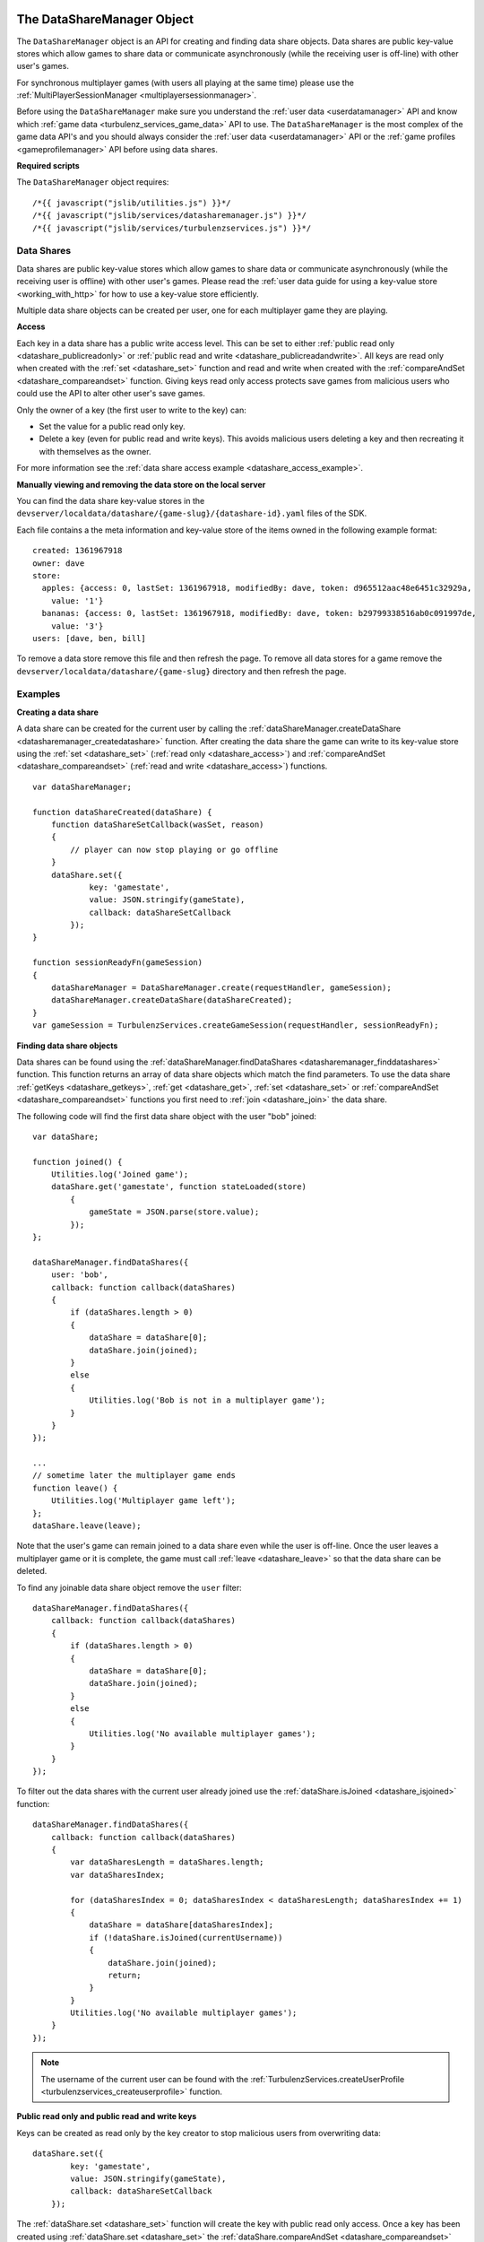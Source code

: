 .. index::
    single: DataShareManager

.. _datasharemanager:

.. highlight:: javascript

---------------------------
The DataShareManager Object
---------------------------

.. Added in :ref:`SDK x.x.x <added_sdk_0_25_0>`.

The ``DataShareManager`` object is an API for creating and finding data share objects.
Data shares are public key-value stores which allow games to share data or
communicate asynchronously (while the receiving user is off-line) with other user's games.

For synchronous multiplayer games (with users all playing at the same time) please use the
:ref:`MultiPlayerSessionManager <multiplayersessionmanager>`.

Before using the ``DataShareManager`` make sure you understand the :ref:`user data <userdatamanager>` API and
know which :ref:`game data <turbulenz_services_game_data>` API to use.
The ``DataShareManager`` is the most complex of the game data API's and you should always consider
the :ref:`user data <userdatamanager>` API or the :ref:`game profiles <gameprofilemanager>` API before using data
shares.

**Required scripts**

The ``DataShareManager`` object requires::

    /*{{ javascript("jslib/utilities.js") }}*/
    /*{{ javascript("jslib/services/datasharemanager.js") }}*/
    /*{{ javascript("jslib/services/turbulenzservices.js") }}*/

Data Shares
===========

Data shares are public key-value stores which allow games to share data or
communicate asynchronously (while the receiving user is offline) with other user's games.
Please read the :ref:`user data guide for using a key-value store <working_with_http>` for how to use a key-value store
efficiently.

Multiple data share objects can be created per user, one for each multiplayer game they are playing.

.. _datashare_access:

**Access**

Each key in a data share has a public write access level.
This can be set to either :ref:`public read only <datashare_publicreadonly>` or
:ref:`public read and write <datashare_publicreadandwrite>`.
All keys are read only when created with the :ref:`set <datashare_set>` function and
read and write when created with the :ref:`compareAndSet <datashare_compareandset>` function.
Giving keys read only access protects save games from malicious users who could use the API to alter other user's save
games.

Only the owner of a key (the first user to write to the key) can:

- Set the value for a public read only key.

- Delete a key (even for public read and write keys).
  This avoids malicious users deleting a key and then recreating it with themselves as the owner.

For more information see the :ref:`data share access example <datashare_access_example>`.

**Manually viewing and removing the data store on the local server**

You can find the data share key-value stores in the ``devserver/localdata/datashare/{game-slug}/{datashare-id}.yaml``
files of the SDK.

.. highlight:: yaml

Each file contains a the meta information and key-value store of the items owned in the following example format::

    created: 1361967918
    owner: dave
    store:
      apples: {access: 0, lastSet: 1361967918, modifiedBy: dave, token: d965512aac48e6451c32929a,
        value: '1'}
      bananas: {access: 0, lastSet: 1361967918, modifiedBy: dave, token: b29799338516ab0c091997de,
        value: '3'}
    users: [dave, ben, bill]

.. highlight:: javascript

To remove a data store remove this file and then refresh the page.
To remove all data stores for a game remove the ``devserver/localdata/datashare/{game-slug}`` directory and then refresh
the page.

Examples
========

**Creating a data share**

A data share can be created for the current user by calling the
:ref:`dataShareManager.createDataShare <datasharemanager_createdatashare>` function.
After creating the data share the game can write to its key-value store using the
:ref:`set <datashare_set>` (:ref:`read only <datashare_access>`) and
:ref:`compareAndSet <datashare_compareandset>` (:ref:`read and write <datashare_access>`) functions.

::

    var dataShareManager;

    function dataShareCreated(dataShare) {
        function dataShareSetCallback(wasSet, reason)
        {
            // player can now stop playing or go offline
        }
        dataShare.set({
                key: 'gamestate',
                value: JSON.stringify(gameState),
                callback: dataShareSetCallback
            });
    }

    function sessionReadyFn(gameSession)
    {
        dataShareManager = DataShareManager.create(requestHandler, gameSession);
        dataShareManager.createDataShare(dataShareCreated);
    }
    var gameSession = TurbulenzServices.createGameSession(requestHandler, sessionReadyFn);

**Finding data share objects**

Data shares can be found using the :ref:`dataShareManager.findDataShares <datasharemanager_finddatashares>` function.
This function returns an array of data share objects which match the find parameters.
To use the data share :ref:`getKeys <datashare_getkeys>`, :ref:`get <datashare_get>`, :ref:`set <datashare_set>` or
:ref:`compareAndSet <datashare_compareandset>` functions you first need to :ref:`join <datashare_join>` the data share.

The following code will find the first data share object with the user "bob" joined::

    var dataShare;

    function joined() {
        Utilities.log('Joined game');
        dataShare.get('gamestate', function stateLoaded(store)
            {
                gameState = JSON.parse(store.value);
            });
    };

    dataShareManager.findDataShares({
        user: 'bob',
        callback: function callback(dataShares)
        {
            if (dataShares.length > 0)
            {
                dataShare = dataShare[0];
                dataShare.join(joined);
            }
            else
            {
                Utilities.log('Bob is not in a multiplayer game');
            }
        }
    });

    ...
    // sometime later the multiplayer game ends
    function leave() {
        Utilities.log('Multiplayer game left');
    };
    dataShare.leave(leave);

Note that the user's game can remain joined to a data share even while the user is off-line.
Once the user leaves a multiplayer game or it is complete, the game must call :ref:`leave <datashare_leave>` so that the
data share can be deleted.

To find any joinable data share object remove the ``user`` filter::

    dataShareManager.findDataShares({
        callback: function callback(dataShares)
        {
            if (dataShares.length > 0)
            {
                dataShare = dataShare[0];
                dataShare.join(joined);
            }
            else
            {
                Utilities.log('No available multiplayer games');
            }
        }
    });

.. _datashare_isjoined_example:

To filter out the data shares with the current user already joined use the
:ref:`dataShare.isJoined <datashare_isjoined>` function::

    dataShareManager.findDataShares({
        callback: function callback(dataShares)
        {
            var dataSharesLength = dataShares.length;
            var dataSharesIndex;

            for (dataSharesIndex = 0; dataSharesIndex < dataSharesLength; dataSharesIndex += 1)
            {
                dataShare = dataShare[dataSharesIndex];
                if (!dataShare.isJoined(currentUsername))
                {
                    dataShare.join(joined);
                    return;
                }
            }
            Utilities.log('No available multiplayer games');
        }
    });

.. NOTE::
    The username of the current user can be found with the
    :ref:`TurbulenzServices.createUserProfile <turbulenzservices_createuserprofile>` function.

.. _datashare_access_example:

**Public read only and public read and write keys**

Keys can be created as read only by the key creator to stop malicious users from overwriting data::

    dataShare.set({
            key: 'gamestate',
            value: JSON.stringify(gameState),
            callback: dataShareSetCallback
        });

The :ref:`dataShare.set <datashare_set>` function will create the key with public read only access.
Once a key has been created using :ref:`dataShare.set <datashare_set>` the
:ref:`dataShare.compareAndSet <datashare_compareandset>` function cannot be used on that key until it is deleted.

To allow any user who can :ref:`join <datashare_join>` to the data share write access to the key::

    dataShare.compareAndSet({
            key: 'gamestate',
            value: JSON.stringify(gameState),
            callback: dataShareSetCallback
        });

Once a key has been set using :ref:`dataShare.compareAndSet <datashare_compareandset>` the
:ref:`dataShare.set <datashare_set>` function cannot be used on that key until it is deleted.
Compare and set operations will fail if another user has written to the key value since it was last
read using :ref:`dataShare.get <datashare_get>`.

**Tic-tac-toe**

The SDK contains a tic tac toe app which shows how to use data share objects combined with
:ref:`instant notifications <notificationsmanager>` with some simple game and lobby logic.

Constructor
===========

.. index::
    pair: DataShareManager; create

.. _datasharemanager_create:

`create`
--------

**Summary**

Creates a DataShareManager object.

**Syntax** ::

    var dataShareManager = DataShareManager.create(requestHandler, gameSession, defaultErrorCallbackFn);

``requestHandler``
    A :ref:`RequestHandler <requesthandler>` object.

``gameSession``
    A :ref:`GameSession <gamesession>` object.

``defaultErrorCallbackFn`` :ref:`(Optional) <turbulenzservices_errorcallbackfn>`
    The default :ref:`error callback function <datasharemanager_errorcallback>` that is called for any DataShareManager
    functions that do not specify their own error callback function.

Returns a DataShareManager object or if the Turbulenz Services are unavailable returns ``null``.

Methods
=======

.. index::
    pair: DataShareManager; createDataShare

.. _datasharemanager_createdatashare:

`createDataShare`
-----------------

**Summary**

Create a :ref:`DataShare <datashare>` object.

**Syntax** ::

    function dataShareCreated(dataShare) {}
    dataShareManager.createDataShare(dataShareCreated, errorCallback);

``dataShareCreated``
    A JavaScript function.
    A callback function called asynchronously with the created :ref:`DataShare <datashare>` object.

``errorCallback`` :ref:`(Optional) <datasharemanager_errorcallback>`

The current user owns the returned ``dataShare`` object and is automatically :ref:`joined <datashare_join>` to it.

.. index::
    pair: DataShareManager; findDataShares

.. _datasharemanager_finddatashares:

`findDataShares`
----------------

**Summary**

Create a :ref:`DataShare <datashare>` object.

**Syntax** ::

    function dataSharesFound(dataShares) {}
    var dataShare = dataShareManager.findDataShares({
            user: 'bob',
            callback: dataSharesFound,
            errorCallback: errorCallback
        });

``user`` (Optional)
    A JavaScript string.
    Find data shares with the username ``user`` joined.

``friendsOnly`` (Optional)
    A JavaScript boolean.
    Find data shares with the current user's friends joined.
    This flag is ignored if the ``user`` property is also set.
    This flag is currently ignored (so returns all users) on the Local and Hub as they do not yet support friends.

``callback``
    A JavaScript function.
    Returns a list of the first 64 joinable :ref:`DataShare <datashare>` objects matching the search sorted by most
    recently created.
    This list can contain data shares that the current user has already joined.
    Joined data shares can be filtered out with the :ref:`dataShare.isJoined <datashare_isjoined>` function.

``errorCallback`` :ref:`(Optional) <datasharemanager_errorcallback>`

.. NOTE::
    The user must be :ref:`joined <datashare_join>` to the data share before calling
    :ref:`getKeys <datashare_getkeys>`,
    :ref:`get <datashare_get>`,
    :ref:`set <datashare_set>` or
    :ref:`compareAndSet <datashare_compareandset>` functions.
    When calling :ref:`createDataShare <datasharemanager_createdatashare>` the current user is joined automatically.

.. index::
    single: DataShareManager

.. _datashare:

.. highlight:: javascript

--------------------
The DataShare Object
--------------------

.. Added in :ref:`SDK x.x.x <added_sdk_x_x_x>`.

A data share object can be created with a call to
:ref:`DataShareManager.createDataShare <datasharemanager_createdatashare>`.
Other users data share objects can be retrieved with a call to
:ref:`DataShareManager.findDataShares <datasharemanager_finddatashares>`.

Methods
=======

.. index::
    pair: DataShare; join

.. _datashare_join:

`join`
------

**Summary**

Join the :ref:`DataShare <datashare>`.

**Syntax** ::

    function dataShareJoined() {}
    dataShare.join(dataShareJoined, errorCallback);

``dataShareJoined``
    A JavaScript function.
    Callback function, called asynchronously once the joined to the ``dataShare`` object.

``errorCallback`` :ref:`(Optional) <datasharemanager_errorcallback>`

The user must be joined to the data share before calling
:ref:`getKeys <datashare_getkeys>`,
:ref:`get <datashare_get>`,
:ref:`set <datashare_set>`
or :ref:`compareAndSet <datashare_compareandset>` functions.
Once, the game has finished using a ``dataShare`` object it must call :ref:`dataShare.leave <datashare_leave>`.

.. NOTE::
    Calling :ref:`dataShareManager.createDataShare <datasharemanager_createdatashare>` automatically joins the user to
    the created data share.

.. index::
    pair: DataShare; leave

.. _datashare_leave:

`leave`
-------

**Summary**

Leave the :ref:`DataShare <datashare>`.

**Syntax** ::

    function dataShareLeaveCallback() {}
    dataShare.leave(dataShareLeaveCallback, errorCallback);

``dataShareLeaveCallback``
    A JavaScript function.
    Callback function, called asynchronously once the user is removed from the ``dataShare`` object.

``errorCallback`` :ref:`(Optional) <datasharemanager_errorcallback>`

Once, the game has finished using a ``dataShare`` object it must call :ref:`dataShare.leave <datashare_leave>`.
Once all joined players leave a ``dataShare`` object it will be deleted
(so there is no need to manually delete the keys).

.. NOTE::
    The owner of the ``dataShare`` object is joined automatically when they call
    :ref:`DataShareManager.createDataShare <datasharemanager_createdatashare>` but ``dataShare.leave`` should still be
    called once the owner has finished with the ``dataShare``.

.. index::
    pair: DataShare; setJoinable

.. _datashare_setjoinable:

`setJoinable`
-------------

**Summary**

Allow other players to join the data share.

**Syntax** ::

    function setJoinableCallback() {}
    dataShare.setJoinable(joinable, setJoinableCallback, errorCallback);

``joinable``
    A JavaScript boolean.
    Set the joinable flag to this value.

``setJoinableCallback``
    A JavaScript function.
    Callback function, called asynchronously once the user is removed from the ``dataShare`` object.

``errorCallback`` :ref:`(Optional) <datasharemanager_errorcallback>`

Allow other players to join the data share.
On creation of the data share this flag is set to true.

When this flag is set to false, other users will not be able to :ref:`find <datasharemanager_finddatashares>` this data
share (with the exception of users who are already :ref:`joined <datashare_join>` to this data share).
This can be used, for example, to stop new players from joining after the maximum number of players have joined.

.. index::
    pair: DataShare; getKeys

.. _datashare_getkeys:

`getKeys`
---------

**Summary**

Find all of the keys set for the :ref:`DataShare <datashare>` key-value store.

**Syntax** ::

    function dataShareGetKeysCallback(stores) {}
    dataShare.getKeys(dataShareGetKeysCallback, errorCallback);

``dataShareGetKeysCallback``
    A JavaScript function.
    Callback function, called asynchronously with the key summary data from the ``dataShare`` object.
    Called with the first 64 key ``stores`` which an list of summary data objects with the following properties:

    ``ownedBy``
        A JavaScript string.
        The username of the first user to set the data for key ``key``.
        This is reset when the key is removed.

    ``access``
        Either :ref:`DataShare.publicReadOnly <datashare_publicreadonly>` or
        :ref:`DataShare.publicReadAndWrite <datashare_publicreadandwrite>`.
        The write access for key ``key``.

    Note that, to save bandwidth and memory, it does not contain ``value`` for any of the keys.

``errorCallback`` :ref:`(Optional) <datasharemanager_errorcallback>`

.. NOTE::
    The user must be :ref:`joined <datashare_join>` to the data share before calling :ref:`getKeys <datashare_getkeys>`.

.. index::
    pair: DataShare; get

.. _datashare_get:

`get`
-----

**Summary**

Get a value from the :ref:`DataShare <datashare>` key-value store.

**Syntax** ::

    function dataShareGetCallback(store) {}
    dataShare.get(key, dataShareGetCallback, errorCallback);

``key``
    A JavaScript string.
    The key to get in the data share key-value store.

``dataShareGetCallback``
    A JavaScript function.
    Callback function, called asynchronously with the data from the ``dataShare`` object.
    Called with ``store`` which is either ``null`` if no value has been set or an object with the following properties:

    ``ownedBy``
        A JavaScript string.
        The username of the first user to set the data for key ``key``.
        This is reset when the key is removed.

    ``value``
        A JavaScript string.
        The value stored for key ``key`` see :ref:`set <datashare_set>` and
        :ref:`compareAndSet <datashare_compareandset>` functions.

    ``access``
        Either :ref:`DataShare.publicReadOnly <datashare_publicreadonly>` or
        :ref:`DataShare.publicReadAndWrite <datashare_publicreadandwrite>`.
        The write access for key ``key``.

``errorCallback`` :ref:`(Optional) <datasharemanager_errorcallback>`

.. NOTE::
    The user must be :ref:`joined <datashare_join>` to the data share before calling :ref:`get <datashare_get>`.

.. index::
    pair: DataShare; set

.. _datashare_set:

`set`
-----

**Summary**

Set a :ref:`public read only <datashare_publicreadonly>` value in the :ref:`DataShare <datashare>` key-value store.

**Syntax** ::

    function dataShareSetCallback(wasSet, reason) {}
    dataShare.set({
            key: 'apples',
            value: '3',
            callback: dataShareSetCallback,
            errorCallback: errorCallback
        });

``key``
    A JavaScript string.
    The key to set in the data share key-value store.

``value``
    A JavaScript string.
    The value to set for key ``key``.
    Setting ``value`` to an empty string will delete the key-value.

``dataShareSetCallback``
    A JavaScript function.
    Callback function, called asynchronously with:

    ``wasSet``
        A JavaScript boolean.
        True, if the data was successfully set.
        False otherwise, the reason it could not be set is specified in ``reason``.

    ``reason``
        A reason string from :ref:`DataShare.notSetReason <datashare_notsetreason>` or ``undefined`` if ``wasSet`` is
        true.

``errorCallback`` :ref:`(Optional) <datasharemanager_errorcallback>`

.. NOTE::
    The user must be :ref:`joined <datashare_join>` to the data share before calling :ref:`set <datashare_set>`.

.. NOTE::
    ``DataShare.compareAndSet`` can only be used on keys with
    :ref:`public read only <datashare_publicreadonly>` access values.
    For more information see the :ref:`datashare access example <datashare_access_example>`.

.. index::
    pair: DataShare; compareAndSet

.. _datashare_compareandset:

`compareAndSet`
---------------

**Summary**

Set a :ref:`public read and write <datashare_publicreadandwrite>` value in the :ref:`DataShare <datashare>` key-value
store if it has not been set by another user since the last :ref:`dataShare.get <datashare_get>` request for the
same key.

**Syntax** ::

    function dataShareSetCallback(wasSet, reason) {}
    dataShare.compareAndSet({
            key: 'apples',
            value: '3',
            callback: dataShareSetCallback,
            errorCallback: errorCallback
        });

    // example callback usage:
    function dataShareSetCallback(wasSet, reason)
    {
        if (!wasSet && reason === DataShare.notSetReason.changed)
        {
            // unable to set key because it has changed since the last dataShare.get('apples') request
        }
    }

``key``
    A JavaScript string.
    The key to set in the data share key-value store.

``value``
    A JavaScript string.
    The value to set for key ``key``.
    Setting ``value`` to an empty string will delete the key-value.

``dataShareSetCallback``
    A JavaScript function.
    Callback function, called asynchronously with:

    ``wasSet``
        A JavaScript boolean.
        True, if the data was successfully set.
        False otherwise, the reason it could not be set is specified in ``reason``.

    ``reason``
        A reason string from :ref:`DataShare.notSetReason <datashare_notsetreason>` or ``undefined`` if ``wasSet`` is
        true.

``errorCallback`` :ref:`(Optional) <datasharemanager_errorcallback>`

The ``reason`` argument will return ``DataShare.notSetReason.changed`` if the key has been set by another user
since the key was last read with :ref:`dataShare.get <datashare_get>`.

.. NOTE::
    The user must be :ref:`joined <datashare_join>` to the data share before calling ``DataShare.compareAndSet``.

.. NOTE::
    ``DataShare.compareAndSet`` can only be used on keys with
    :ref:`public read and write <datashare_publicreadandwrite>` access values.
    For more information see the :ref:`datashare access example <datashare_access_example>`.

.. index::
    pair: DataShare; isJoined

.. _datashare_isjoined:

`isJoined`
----------

**Summary**

Check if a user is joined to the data share.

**Syntax** ::

    dataShare.isJoined(username);

``username``
    A JavaScript string.
    The username to check.

Returns a JavaScript boolean.
Useful to filter out data shares that the current user is already joined to.
See the :ref:`finding data shares <datashare_isjoined_example>` example.

Properties
==========

.. index::
    pair: DataShare; id

.. _datashare_id:

`id`
----

**Summary**

A globally unique id for this data share (this is the same for all users).

**Syntax** ::

    var id = dataShare.id;

A JavaScript string.
Useful when sending notifications (see :ref:`NotificationsManager <notificationsmanager>`) so the receiving user knows
which data share the notification is about.

.. NOTE::
    This property is read only.

.. index::
    pair: DataShare; publicReadOnly

.. _datashare_publicreadonly:

`publicReadOnly`
----------------

**Summary**

Public read only flag returned by :ref:`dataShare.get <dataShare_get>` and :ref:`dataShare.getKeys <datashare_getkeys>`
functions.

**Syntax** ::

    var publicReadOnly = DataShare.publicReadOnly;

To set a key with ``DataShare.publicReadOnly`` access use the :ref:`dataShare.set <datashare_set>` function.
The :ref:`dataShare.compareAndSet <datashare_compareandset>` function cannot be used on ``DataShare.publicReadOnly``
keys.

A JavaScript number.

.. NOTE::
    This property is read only.

.. index::
    pair: DataShare; publicReadAndWrite

.. _datashare_publicreadandwrite:

`publicReadAndWrite`
--------------------

**Summary**

Public read and write flag returned by :ref:`dataShare.get <dataShare_get>` and
:ref:`dataShare.getKeys <datashare_getkeys>` functions.

**Syntax** ::

    var publicReadAndWrite = DataShare.publicReadAndWrite;

To set a key with ``DataShare.publicReadAndWrite`` access use the
:ref:`dataShare.compareAndSet <datashare_compareandset>` function.
The :ref:`dataShare.set <datashare_set>` function cannot be used on ``DataShare.publicReadAndWrite``
keys.

A JavaScript number.

.. NOTE::
    This property is read only.

.. index::
    pair: DataShare; notSetReason

.. _datashare_notsetreason:

`notSetReason`
--------------

**Summary**

A dictionary of reasons why a :ref:`set <datashare_set>` or :ref:`compareAndSet <datashare_compareandset>` operation
could not be achieved.

**Syntax** ::

    var notSetReason = DataShare.notSetReason;

    // example usage:
    function dataShareSetCallback(wasSet, reason)
    {
        if (!wasSet && reason === DataShare.notSetReason.changed)
        {
            // unable to set key because it has changed since the last dataShare.get('apples') request
        }
    }
    dataShare.compareAndSet({
            key: 'apples',
            value: '3',
            callback: dataShareSetCallback,
            errorCallback: errorCallback
        });
    // or
    dataShare.set({
            key: 'apples',
            value: '3',
            callback: dataShareSetCallback,
            errorCallback: errorCallback
        });

The ``notSetReason`` properties are:

.. _datashare_notsetreason_changed:

``changed``
    The key could not be set for the :ref:`compareAndSet <datashare_compareandset>` function
    because it has changed since the last :ref:`get <datashare_get>` request for the same key.

.. _datashare_notsetreason_readonly:

``readOnly``
    The key could not be set as it is read only.
    When :ref:`publicReadOnly <datashare_publicreadonly>` access is set:

    - Only the :ref:`dataShare.set <datashare_set>` function can be used to set the key
      value (:ref:`dataShare.compareAndSet <datashare_compareandset>` cannot be used).
    - Only the owner of a key can set the value for a read only key.

.. _datashare_notsetreason_readandwrite:

``readAndWrite``
    When :ref:`publicReadAndWrite <datashare_publicreadandwrite>` access is set
    only the :ref:`dataShare.compareAndSet <datashare_compareandset>` function can be used to set the key value
    (:ref:`dataShare.set <datashare_set>` cannot be used).

.. _datashare_notsetreason_unauthorizeddelete:

``unauthorizedDelete``
    The key could not be deleted because it is not owned by the current user.
    Only the owner of a key can delete the key.

.. NOTE::
    This property is read only.

.. index::
    pair: DataShare; created

.. _datashare_created:

`created`
---------

**Summary**

The UTC time since epoch in seconds that the data share was created.

**Syntax** ::

    var created = dataShare.created;

A JavaScript number.

.. NOTE::
    This property is read only.

.. index::
    pair: DataShare; owner

.. _datashare_owner:

`owner`
-------

**Summary**

The username of the creator of the data share.

**Syntax** ::

    var owner = dataShare.owner;

A JavaScript string.

.. NOTE::
    This property is read only.

.. index::
    pair: DataShare; users

.. _datashare_users:

`users`
-------

**Summary**

A list of user's usernames joined to the data share.

**Syntax** ::

    var users = dataShare.users;
    var username = users[0];

A JavaScript array of strings.

.. NOTE::
    This property is read only.

.. index::
    pair: DataShare; joinable

.. _datashare_joinable:

`joinable`
----------

**Summary**

True, if a data share can be joined.
False, otherwise.

**Syntax** ::

    var joinable = dataShare.joinable;

A JavaScript boolean.
See :ref:`setJoinable <datashare_setjoinable>` to set this property.
If false, then the ``dataShare`` object will not be returned by
:ref:`DataShareManager.findDataShares <datasharemanager_finddatashares>` if the current user is not joined to the data
share.

.. NOTE::
    This property is read only.

.. _datasharemanager_errorcallback:

Error callback
==============

If no error callback is given then the :ref:`DataShareManager.create <turbulenzservices_createstoremanager>`
``errorCallbackFn`` is used.

**Summary**

A JavaScript function.
Returns an error message and its HTTP status.

**Syntax** ::

    function errorCallbackFn(errorMsg, httpStatus, calledByFn, calledByParams) {}

``errorMsg``
    A JavaScript string.
    The error message.

``httpStatus``
    A JavaScript number.
    You can find a list of common status codes here - http://en.wikipedia.org/wiki/List_of_HTTP_status_codes

``calledByFn``
    A JavaScript function.
    The function that threw the error.

``calledByParams``
    A JavaScript array of the parameters given to the function that threw the error.
